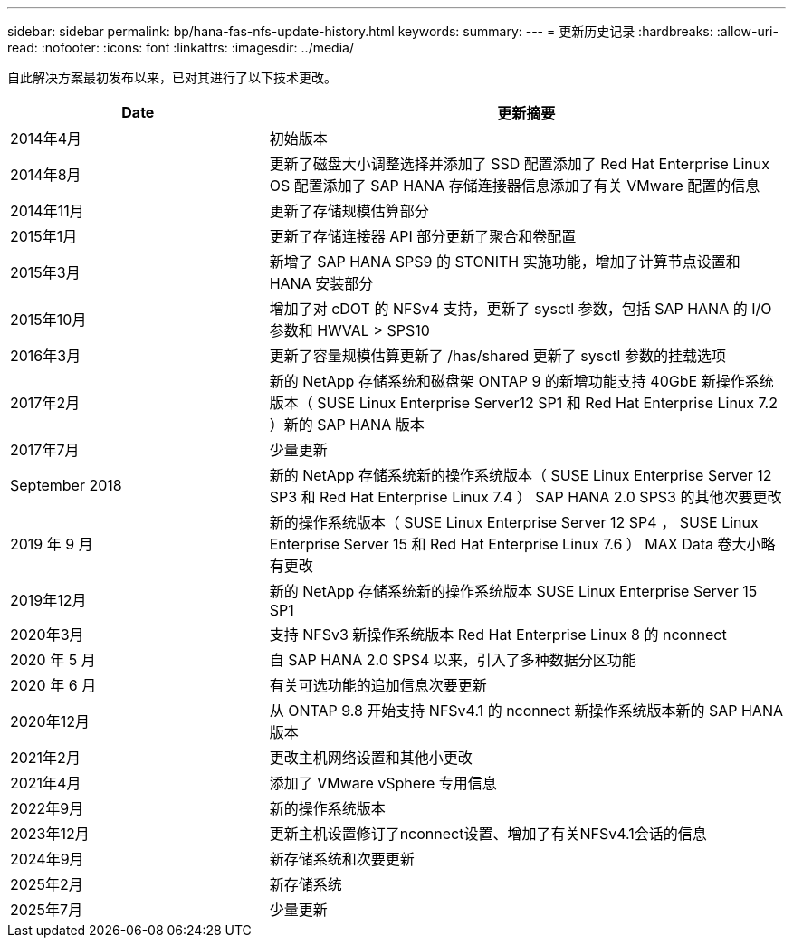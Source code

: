 ---
sidebar: sidebar 
permalink: bp/hana-fas-nfs-update-history.html 
keywords:  
summary:  
---
= 更新历史记录
:hardbreaks:
:allow-uri-read: 
:nofooter: 
:icons: font
:linkattrs: 
:imagesdir: ../media/


[role="lead"]
自此解决方案最初发布以来，已对其进行了以下技术更改。

[cols="25,50"]
|===
| Date | 更新摘要 


| 2014年4月 | 初始版本 


| 2014年8月 | 更新了磁盘大小调整选择并添加了 SSD 配置添加了 Red Hat Enterprise Linux OS 配置添加了 SAP HANA 存储连接器信息添加了有关 VMware 配置的信息 


| 2014年11月 | 更新了存储规模估算部分 


| 2015年1月 | 更新了存储连接器 API 部分更新了聚合和卷配置 


| 2015年3月 | 新增了 SAP HANA SPS9 的 STONITH 实施功能，增加了计算节点设置和 HANA 安装部分 


| 2015年10月 | 增加了对 cDOT 的 NFSv4 支持，更新了 sysctl 参数，包括 SAP HANA 的 I/O 参数和 HWVAL > SPS10 


| 2016年3月 | 更新了容量规模估算更新了 /has/shared 更新了 sysctl 参数的挂载选项 


| 2017年2月 | 新的 NetApp 存储系统和磁盘架 ONTAP 9 的新增功能支持 40GbE 新操作系统版本（ SUSE Linux Enterprise Server12 SP1 和 Red Hat Enterprise Linux 7.2 ）新的 SAP HANA 版本 


| 2017年7月 | 少量更新 


| September 2018 | 新的 NetApp 存储系统新的操作系统版本（ SUSE Linux Enterprise Server 12 SP3 和 Red Hat Enterprise Linux 7.4 ） SAP HANA 2.0 SPS3 的其他次要更改 


| 2019 年 9 月 | 新的操作系统版本（ SUSE Linux Enterprise Server 12 SP4 ， SUSE Linux Enterprise Server 15 和 Red Hat Enterprise Linux 7.6 ） MAX Data 卷大小略有更改 


| 2019年12月 | 新的 NetApp 存储系统新的操作系统版本 SUSE Linux Enterprise Server 15 SP1 


| 2020年3月 | 支持 NFSv3 新操作系统版本 Red Hat Enterprise Linux 8 的 nconnect 


| 2020 年 5 月 | 自 SAP HANA 2.0 SPS4 以来，引入了多种数据分区功能 


| 2020 年 6 月 | 有关可选功能的追加信息次要更新 


| 2020年12月 | 从 ONTAP 9.8 开始支持 NFSv4.1 的 nconnect 新操作系统版本新的 SAP HANA 版本 


| 2021年2月 | 更改主机网络设置和其他小更改 


| 2021年4月 | 添加了 VMware vSphere 专用信息 


| 2022年9月 | 新的操作系统版本 


| 2023年12月 | 更新主机设置修订了nconnect设置、增加了有关NFSv4.1会话的信息 


| 2024年9月 | 新存储系统和次要更新 


| 2025年2月 | 新存储系统 


| 2025年7月 | 少量更新 
|===